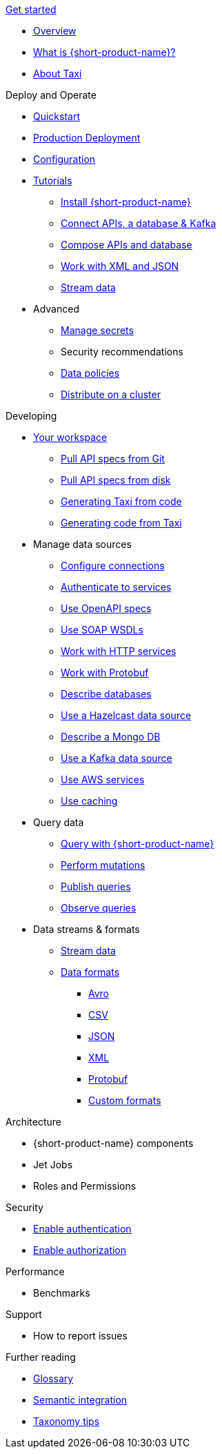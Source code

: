 .xref:index.adoc[Get started]
// .Get started
* xref:index.adoc[Overview]
* xref:introduction:index.adoc[What is {short-product-name}?]
* xref:introduction:about-taxi.adoc[About Taxi]

.Deploy and Operate
* xref:deploying:development-deployments.adoc[Quickstart]
* xref:deploying:production-deployments.adoc[Production Deployment]
* xref:deploying:configuring.adoc[Configuration]
* xref:guides:index.adoc[Tutorials]
** xref:guides:install.adoc[Install {short-product-name}]
** xref:guides:apis-db-kafka.adoc[Connect APIs, a database & Kafka]
** xref:guides:compose.adoc[Compose APIs and database]
** xref:guides:work-with-xml.adoc[Work with XML and JSON]
** xref:guides:streaming-data.adoc[Stream data]
* Advanced
** xref:deploying:managing-secrets.adoc[Manage secrets]
** Security recommendations
** xref:deploying:data-policies.adoc[Data policies]
** xref:deploying:distributing-work-on-a-cluster.adoc[Distribute on a cluster]

.Developing
* xref:workspace:overview.adoc[Your workspace]
** xref:workspace:connecting-a-git-repo.adoc[Pull API specs from Git]
** xref:workspace:connecting-a-disk-repo.adoc[Pull API specs from disk]
** xref:guides:gen-taxi-from-code.adoc[Generating Taxi from code]
** xref:guides:gen-code-from-taxi.adoc[Generating code from Taxi]

* Manage data sources
** xref:describing-data-sources:configuring-connections.adoc[Configure connections]
** xref:describing-data-sources:authentication-to-services.adoc[Authenticate to services]
** xref:describing-data-sources:open-api.adoc[Use OpenAPI specs]
** xref:describing-data-sources:soap.adoc[Use SOAP WSDLs]
** xref:describing-data-sources:http.adoc[Work with HTTP services]
** xref:describing-data-sources:protobuf.adoc[Work with Protobuf]
** xref:describing-data-sources:databases.adoc[Describe databases]
** xref:describing-data-sources:hazelcast.adoc[Use a Hazelcast data source]
** xref:describing-data-sources:mongodb.adoc[Describe a Mongo DB]
** xref:describing-data-sources:kafka.adoc[Use a Kafka data source]
** xref:describing-data-sources:aws-services.adoc[Use AWS services]
** xref:describing-data-sources:caching.adoc[Use caching]

* Query data
** xref:querying:writing-queries.adoc[Query with {short-product-name}]
** xref:querying:mutations.adoc[Perform mutations]
** xref:querying:queries-as-endpoints.adoc[Publish queries]
** xref:querying:observability.adoc[Observe queries]

* Data streams & formats
** xref:streams:streaming-data.adoc[Stream data]
** xref:data-formats:overview.adoc[Data formats]
*** xref:data-formats:avro.adoc[Avro]
*** xref:data-formats:csv.adoc[CSV]
*** xref:data-formats:json.adoc[JSON]
*** xref:data-formats:xml.adoc[XML]
*** xref:data-formats:protobuf.adoc[Protobuf]
*** xref:data-formats:custom-data-formats.adoc[Custom formats]


.Architecture
* {short-product-name} components
* Jet Jobs
* Roles and Permissions

.Security
* xref:deploying:authentication.adoc[Enable authentication]
* xref:deploying:authorization.adoc[Enable authorization]


.Performance
* Benchmarks

.Support
* How to report issues

.Further reading
* xref:glossary.adoc[Glossary]
* xref:describing-data-sources:intro-to-semantic-integration.adoc[Semantic integration]
* xref:describing-data-sources:tips-on-taxonomies.adoc[Taxonomy tips]